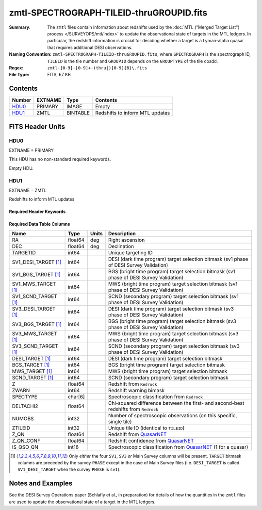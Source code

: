=========================================
zmtl-SPECTROGRAPH-TILEID-thruGROUPID.fits
=========================================

:Summary: The ``zmtl`` files contain information about redshifts used by the
	  :doc:`MTL ("Merged Target List") process </SURVEYOPS/mtl/index>` to update
	  the observational state of targets in the MTL ledgers. In particular,
	  the redshift information is crucial for deciding whether a target
	  is a Lyman-alpha quasar that requires additional DESI observations.
:Naming Convention: ``zmtl-SPECTROGRAPH-TILEID-thruGROUPID.fits``, where
    ``SPECTROGRAPH`` is the spectrograph ID, ``TILEID`` is the tile number and
    ``GROUPID`` depends on the ``GROUPTYPE`` of the tile coadd.
:Regex: ``zmtl-[0-9]-[0-9]+-(thru|)[0-9]{8}\.fits``
:File Type: FITS, 67 KB

Contents
========

====== ======= ======== ===================
Number EXTNAME Type     Contents
====== ======= ======== ===================
HDU0_  PRIMARY IMAGE    Empty
HDU1_  ZMTL    BINTABLE Redshifts to inform MTL updates
====== ======= ======== ===================


FITS Header Units
=================

HDU0
----

EXTNAME = PRIMARY

This HDU has no non-standard required keywords.

Empty HDU.

HDU1
----

EXTNAME = ZMTL

Redshifts to inform MTL updates

Required Header Keywords
~~~~~~~~~~~~~~~~~~~~~~~~

.. collapse:: Required Header Keywords Table

    .. rst-class:: keywords

    ======== ========================================================================================== ==== =======================
    KEY      Example Value                                                                              Type Comment
    ======== ========================================================================================== ==== =======================
    NAXIS1   112                                                                                        int  width of table in bytes
    NAXIS2   500                                                                                        int  number of rows in table
    QN_ADDED T                                                                                          bool ``True`` if `QuasarNET`_ information included
    SQ_ADDED F                                                                                          bool ``True`` if `SQUEzE`_ information included
    AB_ADDED F                                                                                          bool ``True`` if absorption line information included
    ZC_ADDED F                                                                                          bool ``True`` if combined redshift information included
    QNMODFIL /global/cfs/cdirs/desi/target/catalogs/lya/qn_models/qn_train_coadd_indtrain_0_0_boss10.h5 str  Filename of `QuasarNET`_ model
    BADPTLQA F                                                                                          bool ``True`` if all fibers on a petal were masked
    ======== ========================================================================================== ==== =======================

Required Data Table Columns
~~~~~~~~~~~~~~~~~~~~~~~~~~~

.. rst-class:: columns

==================== ======= ===== ===================
Name                 Type    Units Description
==================== ======= ===== ===================
RA                   float64 deg   Right ascension
DEC                  float64 deg   Declination
TARGETID             int64         Unique targeting ID
SV1_DESI_TARGET [1]_ int64         DESI (dark time program) target selection bitmask (sv1 phase of DESI Survey Validation)
SV1_BGS_TARGET [1]_  int64         BGS (bright time program) target selection bitmask (sv1 phase of DESI Survey Validation)
SV1_MWS_TARGET [1]_  int64         MWS (bright time program) target selection bitmask (sv1 phase of DESI Survey Validation)
SV1_SCND_TARGET [1]_ int64         SCND (secondary program) target selection bitmask (sv1 phase of DESI Survey Validation)
SV3_DESI_TARGET [1]_ int64         DESI (dark time program) target selection bitmask (sv3 phase of DESI Survey Validation)
SV3_BGS_TARGET [1]_  int64         BGS (bright time program) target selection bitmask (sv3 phase of DESI Survey Validation)
SV3_MWS_TARGET [1]_  int64         MWS (bright time program) target selection bitmask (sv3 phase of DESI Survey Validation)
SV3_SCND_TARGET [1]_ int64         SCND (secondary program) target selection bitmask (sv3 phase of DESI Survey Validation)
DESI_TARGET [1]_     int64         DESI (dark time program) target selection bitmask
BGS_TARGET [1]_      int64         BGS (bright time program) target selection bitmask
MWS_TARGET [1]_      int64         MWS (bright time program) target selection bitmask
SCND_TARGET  [1]_    int64         SCND (secondary program) target selection bitmask
Z                    float64       Redshift from ``Redrock``
ZWARN                int64         Redshift warning bimask
SPECTYPE             char[6]       Spectroscopic classification from ``Redrock``
DELTACHI2            float64       Chi-squared difference between the first- and second-best redshifts from ``Redrock``
NUMOBS               int32         Number of spectroscopic observations (on this specific, single tile)
ZTILEID              int32         Unique tile ID (identical to ``TILEID``)
Z_QN                 float64       Redshift from `QuasarNET`_
Z_QN_CONF            float64       Redshift confidence from `QuasarNET`_
IS_QSO_QN            int16         Spectroscopic classification	from `QuasarNET`_ (1 for a quasar)
==================== ======= ===== ===================

.. [1] Only `either` the four ``SV1``, ``SV3`` `or` Main Survey columns will be present. ``TARGET``
       bitmask columns are preceded by the survey ``PHASE`` except in the case of Main Survey files
       (i.e. ``DESI_TARGET`` is called ``SV1_DESI_TARGET`` when the survey ``PHASE`` is ``sv1``).


Notes and Examples
==================

See the DESI Survey Operations paper (Schlafly et al., in preparation) for
details of how the quantities in the ``zmtl`` files are used to update the
observational state of a target in the MTL ledgers.


.. _`QuasarNET`: https://ui.adsabs.harvard.edu/abs/2018arXiv180809955B/abstract
.. _`SQUEzE`: https://ui.adsabs.harvard.edu/abs/2020MNRAS.496.4931P/abstract
